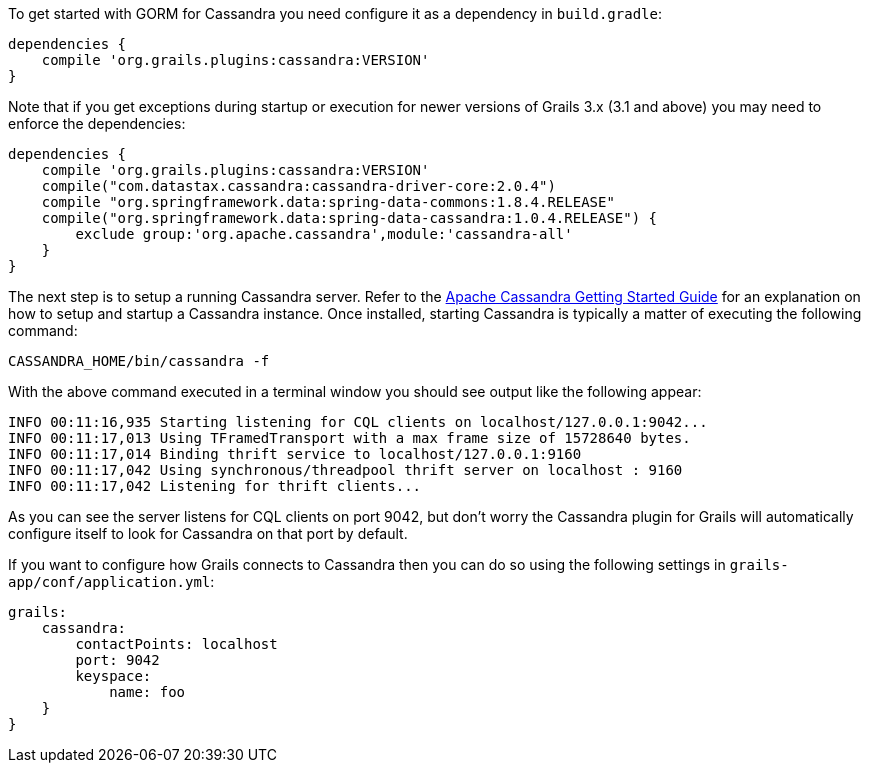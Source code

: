 To get started with GORM for Cassandra you need configure it as a dependency in `build.gradle`:

[source,groovy]
----
dependencies {
    compile 'org.grails.plugins:cassandra:VERSION'
}
----

Note that if you get exceptions during startup or execution for newer versions of Grails 3.x (3.1 and above) you may need to enforce the dependencies:

[source,groovy]
----
dependencies {
    compile 'org.grails.plugins:cassandra:VERSION'
    compile("com.datastax.cassandra:cassandra-driver-core:2.0.4")
    compile "org.springframework.data:spring-data-commons:1.8.4.RELEASE"
    compile("org.springframework.data:spring-data-cassandra:1.0.4.RELEASE") {
        exclude group:'org.apache.cassandra',module:'cassandra-all'
    }
}
----

The next step is to setup a running Cassandra server. 
Refer to the <<ref-orgcassandra-getting-started-Apache Cassandra Getting Started Guide,Apache Cassandra Getting Started Guide>> for an explanation on how to setup and startup a Cassandra instance. 
Once installed, starting Cassandra is typically a matter of executing the following command:

[source,groovy]
----
CASSANDRA_HOME/bin/cassandra -f
----

With the above command executed in a terminal window you should see output like the following appear:

[source,groovy]
----
INFO 00:11:16,935 Starting listening for CQL clients on localhost/127.0.0.1:9042...
INFO 00:11:17,013 Using TFramedTransport with a max frame size of 15728640 bytes.
INFO 00:11:17,014 Binding thrift service to localhost/127.0.0.1:9160
INFO 00:11:17,042 Using synchronous/threadpool thrift server on localhost : 9160
INFO 00:11:17,042 Listening for thrift clients...
----

As you can see the server listens for CQL clients on port 9042, but don't worry the Cassandra plugin for Grails will automatically configure itself to look for Cassandra on that port by default.

If you want to configure how Grails connects to Cassandra then you can do so using the following settings in `grails-app/conf/application.yml`:

[source,groovy]
----
grails:
    cassandra:
        contactPoints: localhost
        port: 9042
        keyspace:
            name: foo
    }
}
----

